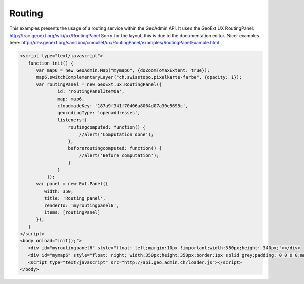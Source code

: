 Routing
-------

This examples presents the usage of a routing service within the GeoAdmin API.
It uses the GeoExt UX RoutingPanel: http://trac.geoext.org/wiki/ux/RoutingPanel
Sorry for the layout, this is due to the documentation editor. Nicer examples here: http://dev.geoext.org/sandbox/cmoullet/ux/RoutingPanel/examples/RoutingPanelExample.html

.. raw:: html

   <script language=javascript type='text/javascript'>

   function hidediv(div, showDiv, hideDiv) {
      document.getElementById(div).style.visibility = 'hidden';
      document.getElementById(div).style.display = 'none';
      document.getElementById(hideDiv).style.visibility = 'hidden';
      document.getElementById(hideDiv).style.display = 'none';
      document.getElementById(showDiv).style.visibility = 'visible';
      document.getElementById(showDiv).style.display = 'block';
   }

   function showdiv(div, showDiv, hideDiv) {
      document.getElementById(div).style.visibility = 'visible';
      document.getElementById(div).style.display = 'block';
      document.getElementById(showDiv).style.visibility = 'hidden';
      document.getElementById(showDiv).style.display = 'none';
      document.getElementById(hideDiv).style.visibility = 'visible';
      document.getElementById(hideDiv).style.display = 'block';
   }
   </script>

.. raw:: html

   <body>
      <div id="myroutingpanel6" style="float: left; margin:10px !important;width:350px;height: 340px;"></div>
      <div id="mymap6" style="float: right; width:350px;height:350px;border:1px solid grey;padding: 0 0 0 0;margin:10px !important;"></div>
      <div id="myclear" style="clear: both;"></div>
   </body>

.. raw:: html

    <a id="showRef6" href="javascript:showdiv('codeBlock6','showRef6','hideRef6')" style="display: none; visibility: hidden; margin:10px !important;">Show code</a>
    <a id="hideRef6" href="javascript:hidediv('codeBlock6','showRef6','hideRef6')" style="margin:10px !important;">Hide code</a>
    <div id="codeBlock6" style="margin:10px !important;">

.. code-block:: html

   <script type="text/javascript">
      function init() {
         var map6 = new GeoAdmin.Map("mymap6", {doZoomToMaxExtent: true});
         map6.switchComplementaryLayer("ch.swisstopo.pixelkarte-farbe", {opacity: 1});
         var routingPanel = new GeoExt.ux.RoutingPanel({
                 id: 'routingPanelItemOa',
                 map: map6,
                 cloudmadeKey: '187a9f341f70406a8064d07a30e5695c',
                 geocodingType: 'openaddresses',
                 listeners:{
                     routingcomputed: function() {
                         //alert('Computation done');
                     },
                     beforeroutingcomputed: function() {
                         //alert('Before computation');
                     }
                 }
             });
         var panel = new Ext.Panel({
            width: 350,
            title: 'Routing panel',
            renderTo: 'myroutingpanel6',
            items: [routingPanel]
         });
      }
   </script>
   <body onload="init();">
      <div id="myroutingpanel6" style="float: left;margin:10px !important;width:350px;height: 340px;"></div>
      <div id="mymap6" style="float: right; width:350px;height:350px;border:1px solid grey;padding: 0 0 0 0;margin:10px !important;"></div>
      <script type="text/javascript" src="http://api.geo.admin.ch/loader.js"></script>
   </body>

.. raw:: html

    </div>



.. raw:: html

   <script type="text/javascript">
      function init() {
         var map6 = new GeoAdmin.Map("mymap6", {doZoomToMaxExtent: true});
         map6.switchComplementaryLayer("ch.swisstopo.pixelkarte-farbe", {opacity: 1});
         var routingPanel = new GeoExt.ux.RoutingPanel({
                 id: 'routingPanelItemOa',
                 map: map6,
                 cloudmadeKey: '187a9f341f70406a8064d07a30e5695c',
                 geocodingType: 'openaddresses',
                 listeners:{
                     routingcomputed: function() {
                         //alert('Computation done');
                     },
                     beforeroutingcomputed: function() {
                         //alert('Before computation');
                     }
                 }
             });
         var panel = new Ext.Panel({
            width: 350,
            title: 'Routing panel',
            renderTo: 'myroutingpanel6',
            items: [routingPanel]
         });
      }
   </script>


   <body onload="init();">
        <script type="text/javascript" src="../../../loader.js"></script>
        <script type="text/javascript"
               src="http://svn.geoext.org/extensions/geoext.ux/ux/GeoNamesSearchCombo/lib/GeoExt.ux/GeoNamesSearchCombo.js"></script>
        <script type="text/javascript"
               src="http://svn.geoext.org/sandbox/cmoullet/ux/OpenAddressesSearchCombo/lib/GeoExt.ux/OpenAddressesSearchCombo.js"></script>
        <script type="text/javascript" src="http://svn.geoext.org/sandbox/cmoullet/ux/RoutingPanel/ux/widgets/RoutingPanel.js"></script>
        <script type="text/javascript" src="http://api.geo.admin.ch/main/wsgi/lib/openlayers/lib/OpenLayers/Control/DrawFeature.js"></script>
        <script type="text/javascript" src="http://api.geo.admin.ch/main/wsgi/lib/openlayers/lib/OpenLayers/Handler/Point.js"></script>
   </body>